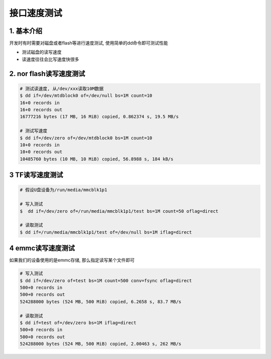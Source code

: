 接口速度测试
=============

1. 基本介绍
-----------

开发时有时需要对磁盘或者flash等进行速度测试, 使用简单的dd命令即可测试性能

- 测试磁盘的读写速度
- 读速度往往会比写速度快很多


2. nor flash读写速度测试
---------------------------

.. code-block:: c

    # 测试读速度, 从/dev/xxx读取10M数据
    $ dd if=/dev/mtdblock0 of=/dev/null bs=1M count=10
    16+0 records in
    16+0 records out
    16777216 bytes (17 MB, 16 MiB) copied, 0.862374 s, 19.5 MB/s

    # 测试写速度
    $ dd if=/dev/zero of=/dev/mtdblock0 bs=1M count=10
    10+0 records in
    10+0 records out
    10485760 bytes (10 MB, 10 MiB) copied, 56.8988 s, 184 kB/s


3 TF读写速度测试
------------------

.. code-block:: c

    # 假设U盘设备为/run/media/mmcblk1p1

    # 写入测试
    $  dd if=/dev/zero of=/run/media/mmcblk1p1/test bs=1M count=50 oflag=direct

    # 读取测试
    $ dd if=/run/media/mmcblk1p1/test of=/dev/null bs=1M iflag=direct

4 emmc读写速度测试
---------------------

如果我们的设备使用的是emmc存储, 那么指定读写某个文件即可

.. code-block:: c

    # 写入测试
    $ dd if=/dev/zero of=test bs=1M count=500 conv=fsync oflag=direct
    500+0 records in
    500+0 records out
    524288000 bytes (524 MB, 500 MiB) copied, 6.2658 s, 83.7 MB/s

    # 读取测试
    $ dd if=test of=/dev/zero bs=1M iflag=direct
    500+0 records in
    500+0 records out
    524288000 bytes (524 MB, 500 MiB) copied, 2.00463 s, 262 MB/s
